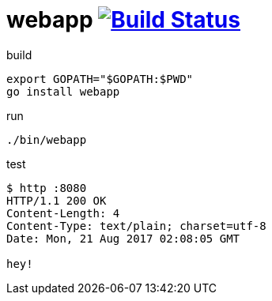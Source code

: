 = webapp image:https://travis-ci.org/daggerok/go-examples.svg?branch=master["Build Status", link="https://travis-ci.org/daggerok/go-examples"]

.build
[source,bash]
export GOPATH="$GOPATH:$PWD"
go install webapp

.run
[source,bash]
----
./bin/webapp
----

.test
[source,bash]
----
$ http :8080
HTTP/1.1 200 OK
Content-Length: 4
Content-Type: text/plain; charset=utf-8
Date: Mon, 21 Aug 2017 02:08:05 GMT

hey!
----

